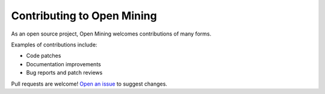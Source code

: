 Contributing to Open Mining
===========================

As an open source project, Open Mining welcomes contributions of many forms.

Examples of contributions include:

* Code patches
* Documentation improvements
* Bug reports and patch reviews

Pull requests are welcome! `Open an issue`__ to suggest changes.

__ https://github.com/avelino/mining/issues
